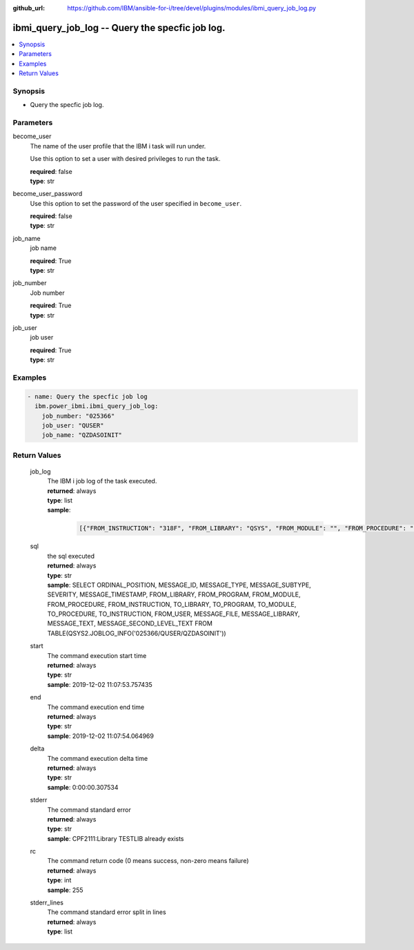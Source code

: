 
:github_url: https://github.com/IBM/ansible-for-i/tree/devel/plugins/modules/ibmi_query_job_log.py

.. _ibmi_query_job_log_module:


ibmi_query_job_log -- Query the specfic job log.
================================================



.. contents::
   :local:
   :depth: 1


Synopsis
--------
- Query the specfic job log.





Parameters
----------


     
become_user
  The name of the user profile that the IBM i task will run under.

  Use this option to set a user with desired privileges to run the task.


  | **required**: false
  | **type**: str


     
become_user_password
  Use this option to set the password of the user specified in ``become_user``.


  | **required**: false
  | **type**: str


     
job_name
  job name


  | **required**: True
  | **type**: str


     
job_number
  Job number


  | **required**: True
  | **type**: str


     
job_user
  job user


  | **required**: True
  | **type**: str




Examples
--------

.. code-block:: yaml+jinja

   
   - name: Query the specfic job log
     ibm.power_ibmi.ibmi_query_job_log:
       job_number: "025366"
       job_user: "QUSER"
       job_name: "QZDASOINIT"








  

Return Values
-------------


   
                              
       job_log
        | The IBM i job log of the task executed.
      
        | **returned**: always
        | **type**: list      
        | **sample**:

              .. code-block::

                       [{"FROM_INSTRUCTION": "318F", "FROM_LIBRARY": "QSYS", "FROM_MODULE": "", "FROM_PROCEDURE": "", "FROM_PROGRAM": "QWTCHGJB", "FROM_USER": "CHANGLE", "MESSAGE_FILE": "QCPFMSG", "MESSAGE_ID": "CPD0912", "MESSAGE_LIBRARY": "QSYS", "MESSAGE_SECOND_LEVEL_TEXT": "Cause . . . . . :   This message is used by application programs as a general escape message.", "MESSAGE_SUBTYPE": "", "MESSAGE_TEXT": "Printer device PRT01 not found.", "MESSAGE_TIMESTAMP": "2020-05-20-21.41.40.845897", "MESSAGE_TYPE": "DIAGNOSTIC", "ORDINAL_POSITION": "5", "SEVERITY": "20", "TO_INSTRUCTION": "9369", "TO_LIBRARY": "QSYS", "TO_MODULE": "QSQSRVR", "TO_PROCEDURE": "QSQSRVR", "TO_PROGRAM": "QSQSRVR"}]
            
      
      
                              
       sql
        | the sql executed
      
        | **returned**: always
        | **type**: str
        | **sample**: SELECT ORDINAL_POSITION, MESSAGE_ID, MESSAGE_TYPE, MESSAGE_SUBTYPE, SEVERITY, MESSAGE_TIMESTAMP, FROM_LIBRARY, FROM_PROGRAM, FROM_MODULE, FROM_PROCEDURE, FROM_INSTRUCTION, TO_LIBRARY, TO_PROGRAM, TO_MODULE, TO_PROCEDURE, TO_INSTRUCTION, FROM_USER, MESSAGE_FILE, MESSAGE_LIBRARY, MESSAGE_TEXT, MESSAGE_SECOND_LEVEL_TEXT FROM TABLE(QSYS2.JOBLOG_INFO('025366/QUSER/QZDASOINIT'))

            
      
      
                              
       start
        | The command execution start time
      
        | **returned**: always
        | **type**: str
        | **sample**: 2019-12-02 11:07:53.757435

            
      
      
                              
       end
        | The command execution end time
      
        | **returned**: always
        | **type**: str
        | **sample**: 2019-12-02 11:07:54.064969

            
      
      
                              
       delta
        | The command execution delta time
      
        | **returned**: always
        | **type**: str
        | **sample**: 0:00:00.307534

            
      
      
                              
       stderr
        | The command standard error
      
        | **returned**: always
        | **type**: str
        | **sample**: CPF2111:Library TESTLIB already exists

            
      
      
                              
       rc
        | The command return code (0 means success, non-zero means failure)
      
        | **returned**: always
        | **type**: int
        | **sample**: 255

            
      
      
                              
       stderr_lines
        | The command standard error split in lines
      
        | **returned**: always
        | **type**: list
      
        

